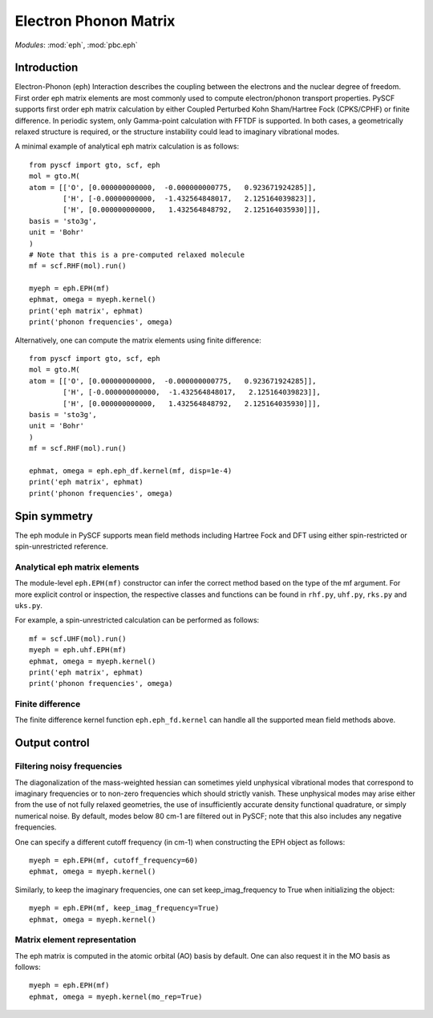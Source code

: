 .. _user_eph:

**********************
Electron Phonon Matrix
**********************

*Modules*: :mod:`eph`, :mod:`pbc.eph`

Introduction
============
Electron-Phonon (eph) Interaction describes the coupling between the electrons and the nuclear degree of freedom. First order eph matrix elements are most commonly used to compute electron/phonon transport properties. PySCF supports first order eph matrix calculation by either Coupled Perturbed Kohn Sham/Hartree Fock (CPKS/CPHF) or finite difference. In periodic system, only Gamma-point calculation with FFTDF is supported. In both cases, a geometrically relaxed structure is required, or the structure instability could lead to imaginary vibrational modes.

A minimal example of analytical eph matrix calculation is as follows::

    from pyscf import gto, scf, eph
    mol = gto.M(
    atom = [['O', [0.000000000000,  -0.000000000775,   0.923671924285]],
            ['H', [-0.00000000000,  -1.432564848017,   2.125164039823]],
            ['H', [0.000000000000,   1.432564848792,   2.125164035930]]],
    basis = 'sto3g',
    unit = 'Bohr'
    )
    # Note that this is a pre-computed relaxed molecule
    mf = scf.RHF(mol).run()

    myeph = eph.EPH(mf)
    ephmat, omega = myeph.kernel()
    print('eph matrix', ephmat)
    print('phonon frequencies', omega)

Alternatively, one can compute the matrix elements using finite difference::

    from pyscf import gto, scf, eph
    mol = gto.M(
    atom = [['O', [0.000000000000,  -0.000000000775,   0.923671924285]],
            ['H', [-0.000000000000,  -1.432564848017,   2.125164039823]],
            ['H', [0.000000000000,   1.432564848792,   2.125164035930]]],
    basis = 'sto3g',
    unit = 'Bohr'
    )
    mf = scf.RHF(mol).run()

    ephmat, omega = eph.eph_df.kernel(mf, disp=1e-4)
    print('eph matrix', ephmat)
    print('phonon frequencies', omega)

Spin symmetry
=============
The eph module in PySCF supports mean field methods including Hartree Fock and DFT using either spin-restricted or spin-unrestricted reference.

Analytical eph matrix elements
------------------------------

The module-level ``eph.EPH(mf)`` constructor can infer the correct method based
on the type of the mf argument.  For more explicit
control or inspection, the respective classes and functions can be found in
``rhf.py``, ``uhf.py``, ``rks.py`` and ``uks.py``.

For example, a spin-unrestricted calculation can be performed
as follows::

    mf = scf.UHF(mol).run()
    myeph = eph.uhf.EPH(mf)
    ephmat, omega = myeph.kernel()
    print('eph matrix', ephmat)
    print('phonon frequencies', omega)

Finite difference
-----------------

The finite difference kernel function ``eph.eph_fd.kernel`` can handle all the supported mean field methods above.

Output control
==============

Filtering noisy frequencies
---------------------------

The diagonalization of the mass-weighted hessian can sometimes yield unphysical vibrational modes that correspond to imaginary frequencies or to non-zero frequencies which should strictly vanish. These unphysical modes may arise either from the use of not fully relaxed geometries, the use of insufficiently accurate density functional quadrature, or simply numerical noise. By default, modes below 80 cm-1 are filtered out in PySCF; note that this also includes any negative frequencies.

One can specify a different cutoff frequency (in cm-1) when constructing the EPH object as follows::

    myeph = eph.EPH(mf, cutoff_frequency=60)
    ephmat, omega = myeph.kernel()

Similarly, to keep the imaginary frequencies, one can set keep_imag_frequency to True when initializing the object::

    myeph = eph.EPH(mf, keep_imag_frequency=True)
    ephmat, omega = myeph.kernel()

Matrix element representation
-----------------------------

The eph matrix is computed in the atomic orbital (AO) basis by default. One can also request it in the MO basis as follows::

    myeph = eph.EPH(mf)
    ephmat, omega = myeph.kernel(mo_rep=True)
